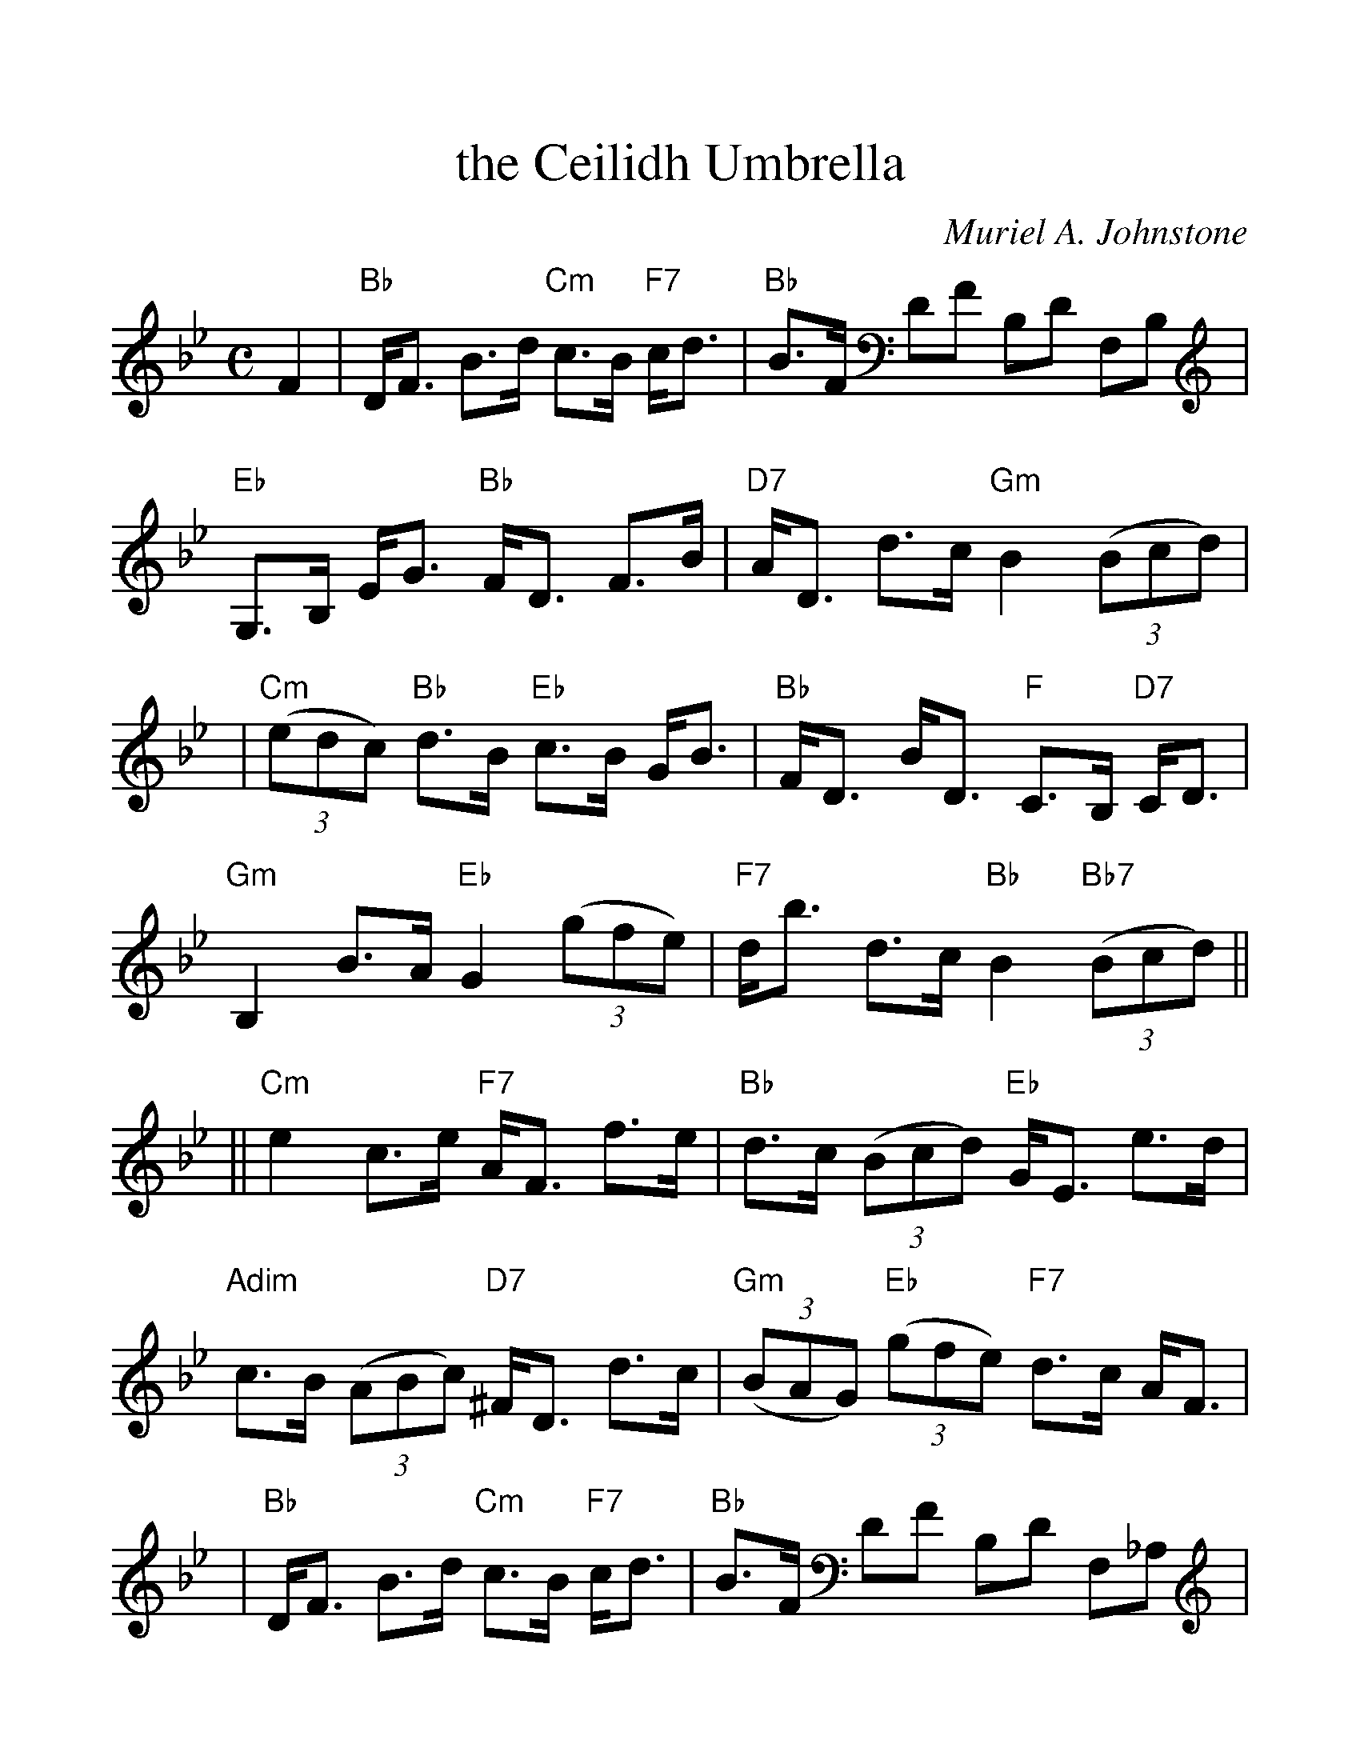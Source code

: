 HTTP/1.1 200 OK
Date: Tue, 03 Feb 2009 22:40:15 GMT
Server: Apache/2.2.4 (Ubuntu)
Last-Modified: Mon, 08 Jan 2007 00:20:40 GMT
ETag: "6a40f3-304-663e4600"
Accept-Ranges: bytes
Content-Length: 772
Connection: close
Content-Type: text/plain

%%scale 1.2
X: 1
T: the Ceilidh Umbrella
C: Muriel A. Johnstone
R: strathspey
%%staffsep 50.0pt
B: RSCDS 35-5
M: C
L: 1/8
F:http://jc.tzo.net/~jc/music/abc/Scotland/by/Muriel.Johnstone/CeilidhUmbrellaS.abc	 2007-01-08 00:19:14 UT
K: Bb
F2 \
| "Bb"D<F B>d "Cm"c>B "F7"c<d \
| "Bb"B>F DF B,D F,B, \
| "Eb"G,>B, E<G "Bb"F<D F>B \
| "D7"A<D d>c "Gm"B2 ((3Bcd) |
| "Cm"((3edc) "Bb"d>B "Eb"c>B G<B \
| "Bb"F<D B<D "F"C>B, "D7"C<D \
| "Gm"B,2 B>A "Eb"G2 ((3gfe) \
| "F7"d<b d>c "Bb"B2 "Bb7"((3Bcd) ||
|| "Cm"e2 c>e "F7"A<F f>e \
| "Bb"d>c ((3Bcd) "Eb"G<E e>d \
| "Adim"c>B ((3ABc) "D7"^F<D d>c \
| "Gm"((3BAG) "Eb"((3gfe) "F7"d>c A<F |
| "Bb"D<F B>d "Cm"c>B "F7"c<d \
| "Bb"B>F DF B,D F,_A, \
| "Eb"G,>B, E<G "Bb"F<D ((3gfe) \
| "F7"d<b d>c "Bb"B2 |]
